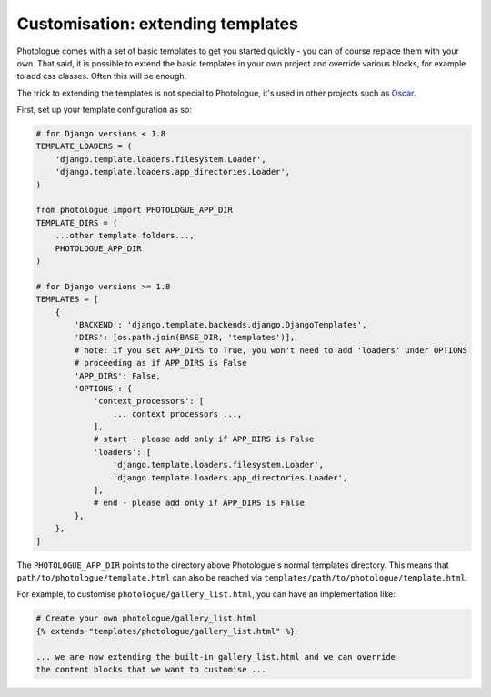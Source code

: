 ##################################
Customisation: extending templates
##################################

Photologue comes with a set of basic templates to get you started quickly - you
can of course replace them with your own. That said, it is possible to extend the basic templates in 
your own project and override various blocks, for example to add css classes.
Often this will be enough.

The trick to extending the templates is not special to Photologue, it's used
in other projects such as `Oscar <http://django-oscar.readthedocs.io/en/latest/howto/how_to_customise_templates.html>`_.

First, set up your template configuration as so:

.. code-block:: python

    # for Django versions < 1.8 
    TEMPLATE_LOADERS = (
        'django.template.loaders.filesystem.Loader',
        'django.template.loaders.app_directories.Loader',
    )

    from photologue import PHOTOLOGUE_APP_DIR
    TEMPLATE_DIRS = (
        ...other template folders...,
        PHOTOLOGUE_APP_DIR
    )
    
    # for Django versions >= 1.8
    TEMPLATES = [
        {
            'BACKEND': 'django.template.backends.django.DjangoTemplates',
            'DIRS': [os.path.join(BASE_DIR, 'templates')],
            # note: if you set APP_DIRS to True, you won't need to add 'loaders' under OPTIONS
            # proceeding as if APP_DIRS is False
            'APP_DIRS': False,
            'OPTIONS': {
                'context_processors': [
                    ... context processors ...,
                ],
                # start - please add only if APP_DIRS is False
                'loaders': [
                    'django.template.loaders.filesystem.Loader',
                    'django.template.loaders.app_directories.Loader',
                ],   
                # end - please add only if APP_DIRS is False
            },
        },
    ]

The ``PHOTOLOGUE_APP_DIR`` points to the directory above Photologue's normal
templates directory.  This means that ``path/to/photologue/template.html`` can also
be reached via ``templates/path/to/photologue/template.html``.

For example, to customise ``photologue/gallery_list.html``, you can have an implementation like:

.. code-block:: html+django

    # Create your own photologue/gallery_list.html
    {% extends "templates/photologue/gallery_list.html" %}

    ... we are now extending the built-in gallery_list.html and we can override
    the content blocks that we want to customise ...


